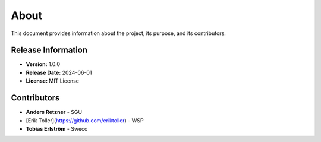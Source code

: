 About
=====

This document provides information about the project, its purpose, and its contributors.

Release Information
-------------------

- **Version:** 1.0.0
- **Release Date:** 2024-06-01
- **License:** MIT License

Contributors
------------
- **Anders Retzner** - SGU
- [Erik Toller](https://github.com/eriktoller) - WSP
- **Tobias Erlström** - Sweco